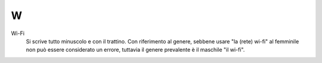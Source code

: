 W
=

Wi-Fi
     Si scrive tutto minuscolo e con il trattino. Con riferimento al genere, sebbene usare "la (rete) wi-fi" al femminile non può essere considerato un errore, tuttavia il genere prevalente è il maschile "il wi-fi".

